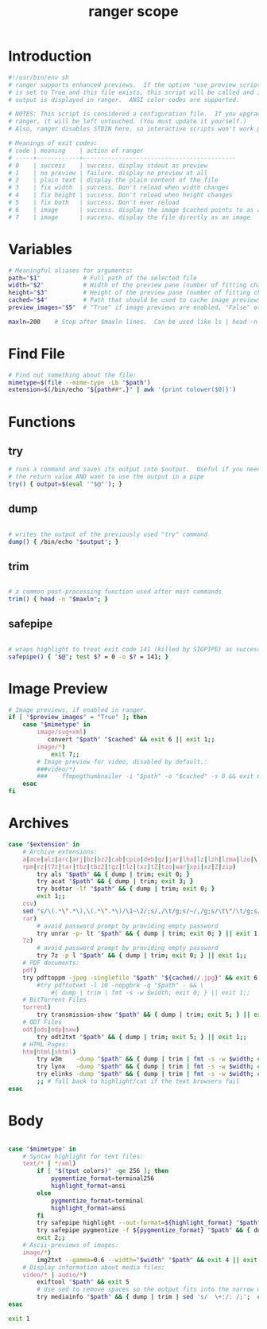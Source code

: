 #+TITLE: ranger scope
#+PROPERTY: header-args  :results silent :tangle ../../dots/ranger/.config/ranger/scope.sh :mkdirp yes
* Introduction
#+BEGIN_SRC sh
#!/usr/bin/env sh
# ranger supports enhanced previews.  If the option "use_preview_script"
# is set to True and this file exists, this script will be called and its
# output is displayed in ranger.  ANSI color codes are supported.

# NOTES: This script is considered a configuration file.  If you upgrade
# ranger, it will be left untouched. (You must update it yourself.)
# Also, ranger disables STDIN here, so interactive scripts won't work properly

# Meanings of exit codes:
# code | meaning    | action of ranger
# -----+------------+-------------------------------------------
# 0    | success    | success. display stdout as preview
# 1    | no preview | failure. display no preview at all
# 2    | plain text | display the plain content of the file
# 3    | fix width  | success. Don't reload when width changes
# 4    | fix height | success. Don't reload when height changes
# 5    | fix both   | success. Don't ever reload
# 6    | image      | success. display the image $cached points to as an image preview
# 7    | image      | success. display the file directly as an image

#+END_SRC
* Variables
#+BEGIN_SRC sh
# Meaningful aliases for arguments:
path="$1"            # Full path of the selected file
width="$2"           # Width of the preview pane (number of fitting characters)
height="$3"          # Height of the preview pane (number of fitting characters)
cached="$4"          # Path that should be used to cache image previews
preview_images="$5"  # "True" if image previews are enabled, "False" otherwise.

maxln=200    # Stop after $maxln lines.  Can be used like ls | head -n $maxln

#+END_SRC
* Find File
#+BEGIN_SRC sh
# Find out something about the file:
mimetype=$(file --mime-type -Lb "$path")
extension=$(/bin/echo "${path##*.}" | awk '{print tolower($0)}')
#+END_SRC
* Functions
** try
#+BEGIN_SRC sh
# runs a command and saves its output into $output.  Useful if you need
# the return value AND want to use the output in a pipe
try() { output=$(eval '"$@"'); }

#+END_SRC
** dump
#+BEGIN_SRC sh

# writes the output of the previously used "try" command
dump() { /bin/echo "$output"; }
#+END_SRC

** trim
#+BEGIN_SRC sh

# a common post-processing function used after most commands
trim() { head -n "$maxln"; }
#+END_SRC
** safepipe
#+BEGIN_SRC sh

# wraps highlight to treat exit code 141 (killed by SIGPIPE) as success
safepipe() { "$@"; test $? = 0 -o $? = 141; }
#+END_SRC
* Image Preview
#+BEGIN_SRC sh
# Image previews, if enabled in ranger.
if [ "$preview_images" = "True" ]; then
    case "$mimetype" in
        image/svg+xml)
           convert "$path" "$cached" && exit 6 || exit 1;;
        image/*)
            exit 7;;
        # Image preview for video, disabled by default.:
        ###video/*)
        ###    ffmpegthumbnailer -i "$path" -o "$cached" -s 0 && exit 6 || exit 1;;
    esac
fi

#+END_SRC
* Archives
#+BEGIN_SRC sh
case "$extension" in
    # Archive extensions:
    a|ace|alz|arc|arj|bz|bz2|cab|cpio|deb|gz|jar|lha|lz|lzh|lzma|lzo|\
    rpm|rz|t7z|tar|tbz|tbz2|tgz|tlz|txz|tZ|tzo|war|xpi|xz|Z|zip)
        try als "$path" && { dump | trim; exit 0; }
        try acat "$path" && { dump | trim; exit 3; }
        try bsdtar -lf "$path" && { dump | trim; exit 0; }
        exit 1;;
    csv)
	sed "s/\(.*\".*\),\(.*\".*\)/\1~\2/;s/,/\t/g;s/~/,/g;s/\t\"/\t/g;s/\"\t/\t/g" "$path" && { dump| trim; exit 0; } || exit 1;;
    rar)
        # avoid password prompt by providing empty password
        try unrar -p- lt "$path" && { dump | trim; exit 0; } || exit 1;;
    7z)
        # avoid password prompt by providing empty password
        try 7z -p l "$path" && { dump | trim; exit 0; } || exit 1;;
    # PDF documents:
    pdf)
	try pdftoppm -jpeg -singlefile "$path" "${cached//.jpg}" && exit 6 || exit 1;;
        #try pdftotext -l 10 -nopgbrk -q "$path" - && \
            #{ dump | trim | fmt -s -w $width; exit 0; } || exit 1;;
    # BitTorrent Files
    torrent)
        try transmission-show "$path" && { dump | trim; exit 5; } || exit 1;;
    # ODT Files
    odt|ods|odp|sxw)
        try odt2txt "$path" && { dump | trim; exit 5; } || exit 1;;
    # HTML Pages:
    htm|html|xhtml)
        try w3m    -dump "$path" && { dump | trim | fmt -s -w $width; exit 4; }
        try lynx   -dump "$path" && { dump | trim | fmt -s -w $width; exit 4; }
        try elinks -dump "$path" && { dump | trim | fmt -s -w $width; exit 4; }
        ;; # fall back to highlight/cat if the text browsers fail
esac

#+END_SRC
* Body
#+BEGIN_SRC sh

case "$mimetype" in
    # Syntax highlight for text files:
    text/* | */xml)
        if [ "$(tput colors)" -ge 256 ]; then
            pygmentize_format=terminal256
            highlight_format=ansi
        else
            pygmentize_format=terminal
            highlight_format=ansi
        fi
        try safepipe highlight --out-format=${highlight_format} "$path" && { dump | trim; exit 5; }
        try safepipe pygmentize -f ${pygmentize_format} "$path" && { dump | trim; exit 5; }
        exit 2;;
    # Ascii-previews of images:
    image/*)
        img2txt --gamma=0.6 --width="$width" "$path" && exit 4 || exit 1;;
    # Display information about media files:
    video/* | audio/*)
        exiftool "$path" && exit 5
        # Use sed to remove spaces so the output fits into the narrow window
        try mediainfo "$path" && { dump | trim | sed 's/  \+:/: /;';  exit 5; } || exit 1;;
esac

exit 1

#+END_SRC
